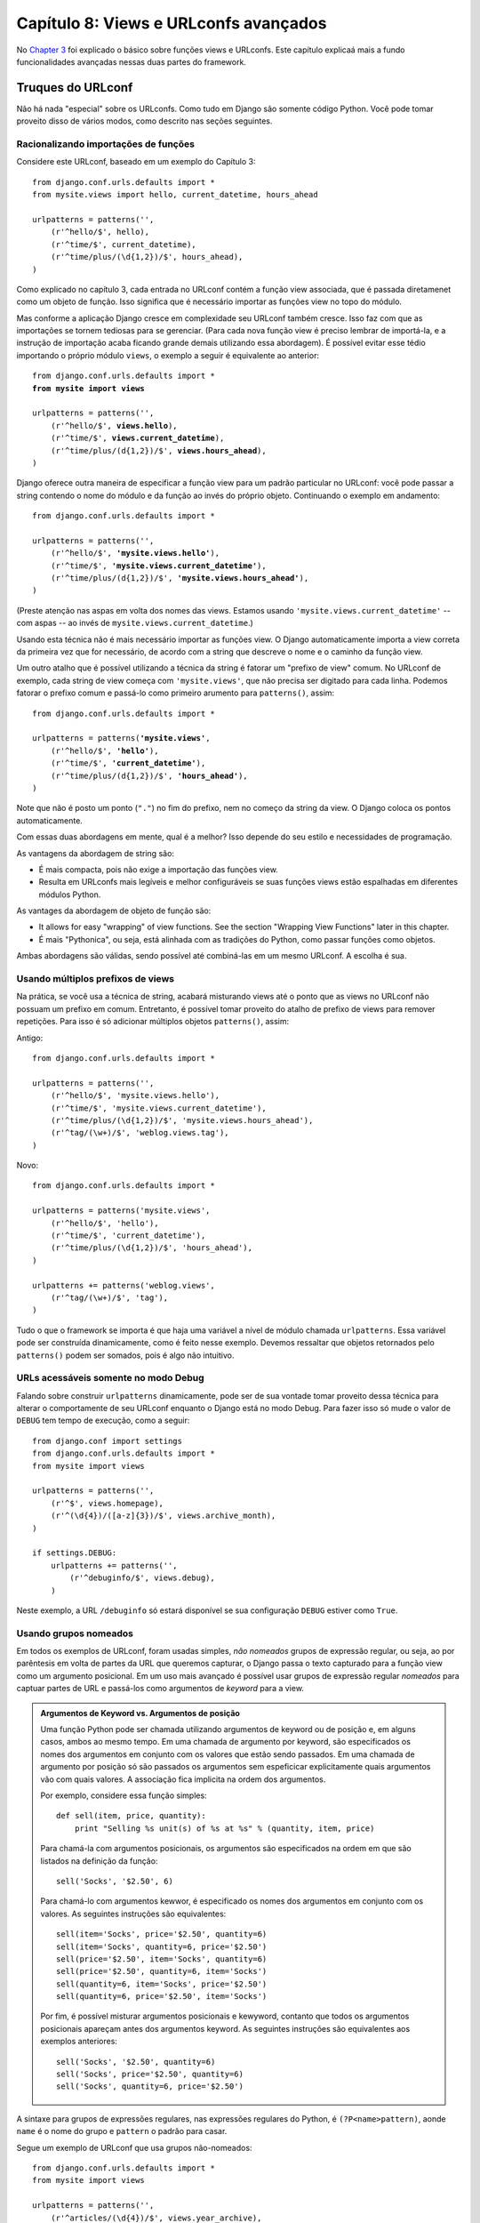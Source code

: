 ======================================
Capítulo 8: Views e URLconfs avançados
======================================

.. SL Note: as the code examples in this chapter are expository, and
.. SL are not complete runnable examples, I'm proof-reading by eye
.. SL and running an automated syntax check on them to test them.

No `Chapter 3`_ foi explicado o básico sobre funções views e URLconfs.
Este capítulo explicaá mais a fundo funcionalidades avançadas nessas duas
partes do framework.

.. _Chapter 3: ../chapter03/

Truques do URLconf
==================

Não há nada "especial" sobre os URLconfs. Como tudo em Django são somente
código Python. Você pode tomar proveito disso de vários modos, como
descrito nas seções seguintes.

Racionalizando importações de funções
-------------------------------------

Considere este URLconf, baseado em um exemplo do Capítulo 3::

    from django.conf.urls.defaults import *
    from mysite.views import hello, current_datetime, hours_ahead

    urlpatterns = patterns('',
        (r'^hello/$', hello),
        (r'^time/$', current_datetime),
        (r'^time/plus/(\d{1,2})/$', hours_ahead),
    )

Como explicado no capítulo 3, cada entrada no URLconf contém a função view
associada, que é passada diretamenet como um objeto de função. Isso
significa que é necessário importar as funções view no topo do módulo.

Mas conforme a aplicação Django cresce em complexidade seu URLconf também
cresce. Isso faz com que as importações se tornem tediosas para se gerenciar.
(Para cada nova função view é preciso lembrar de importá-la, e a instrução
de importação acaba ficando grande demais utilizando essa abordagem).
É possível evitar esse tédio importando o próprio módulo ``views``, o exemplo
a seguir é equivalente ao anterior:

.. parsed-literal::

    from django.conf.urls.defaults import *
    **from mysite import views**

    urlpatterns = patterns('',
        (r'^hello/$', **views.hello**),
        (r'^time/$', **views.current_datetime**),
        (r'^time/plus/(\d{1,2})/$', **views.hours_ahead**),
    )

Django oferece outra maneira de especificar a função view para um padrão
particular no URLconf: você pode passar a string contendo o nome do módulo
e da função ao invés do próprio objeto. Continuando o exemplo em andamento:

.. parsed-literal::

    from django.conf.urls.defaults import *

    urlpatterns = patterns('',
        (r'^hello/$', **'mysite.views.hello'**),
        (r'^time/$', **'mysite.views.current_datetime'**),
        (r'^time/plus/(\d{1,2})/$', **'mysite.views.hours_ahead'**),
    )

(Preste atenção nas aspas em volta dos nomes das views. Estamos usando
``'mysite.views.current_datetime'`` -- com aspas -- ao invés de
``mysite.views.current_datetime``.)

Usando esta técnica não é mais necessário importar as funções view. O Django
automaticamente importa a view correta da primeira vez que for necessário,
de acordo com a string que descreve o nome e o caminho da função view.

Um outro atalho que é possível utilizando a técnica da string é fatorar um
"prefixo de view" comum. No URLconf de exemplo, cada string de view começa
com ``'mysite.views'``, que não precisa ser digitado para cada linha.
Podemos fatorar o prefixo comum e passá-lo como primeiro arumento para
``patterns()``, assim:

.. parsed-literal::

    from django.conf.urls.defaults import *

    urlpatterns = patterns(**'mysite.views'**,
        (r'^hello/$', **'hello'**),
        (r'^time/$', **'current_datetime'**),
        (r'^time/plus/(\d{1,2})/$', **'hours_ahead'**),
    )

Note que não é posto um ponto (``"."``) no fim do prefixo, nem no começo da
string da view. O Django coloca os pontos automaticamente.

Com essas duas abordagens em mente, qual é a melhor? Isso depende do seu
estilo e necessidades de programação.

As vantagens da abordagem de string são:


* É mais compacta, pois não exige a importação das funções view.

* Resulta em URLconfs mais legíveis e melhor configuráveis se suas
  funções views estão espalhadas em diferentes módulos Python.

As vantages da abordagem de objeto de função são:

* It allows for easy "wrapping" of view functions. See the section "Wrapping View
  Functions" later in this chapter.

* É mais "Pythonica", ou seja, está alinhada com as tradições do Python,
  como passar funções como objetos.

Ambas abordagens são válidas, sendo possível até combiná-las em um mesmo
URLconf. A escolha é sua.

Usando múltiplos prefixos de views
----------------------------------

Na prática, se você usa a técnica de string, acabará misturando views até
o ponto que as views no URLconf não possuam um prefixo em comum. Entretanto,
é possível tomar proveito do atalho de prefixo de views para remover
repetições. Para isso é só adicionar múltiplos objetos ``patterns()``,
assim:

Antigo::

    from django.conf.urls.defaults import *

    urlpatterns = patterns('',
        (r'^hello/$', 'mysite.views.hello'),
        (r'^time/$', 'mysite.views.current_datetime'),
        (r'^time/plus/(\d{1,2})/$', 'mysite.views.hours_ahead'),
        (r'^tag/(\w+)/$', 'weblog.views.tag'),
    )

Novo::

    from django.conf.urls.defaults import *

    urlpatterns = patterns('mysite.views',
        (r'^hello/$', 'hello'),
        (r'^time/$', 'current_datetime'),
        (r'^time/plus/(\d{1,2})/$', 'hours_ahead'),
    )

    urlpatterns += patterns('weblog.views',
        (r'^tag/(\w+)/$', 'tag'),
    )

Tudo o que o framework se importa é que haja uma variável a nível de módulo
chamada ``urlpatterns``. Essa variável pode ser construída dinamicamente,
como é feito nesse exemplo. Devemos ressaltar que objetos retornados pelo
``patterns()`` podem ser somados, pois é algo não intuitivo.

URLs acessáveis somente no modo Debug
-------------------------------------

Falando sobre construir ``urlpatterns`` dinamicamente, pode ser de sua
vontade tomar proveito dessa técnica para alterar o comportamente de seu
URLconf enquanto o Django está no modo Debug. Para fazer isso só mude o valor
de ``DEBUG`` tem tempo de execução, como a seguir::

    from django.conf import settings
    from django.conf.urls.defaults import *
    from mysite import views

    urlpatterns = patterns('',
        (r'^$', views.homepage),
        (r'^(\d{4})/([a-z]{3})/$', views.archive_month),
    )

    if settings.DEBUG:
        urlpatterns += patterns('',
            (r'^debuginfo/$', views.debug),
        )

Neste exemplo, a URL ``/debuginfo`` só estará disponível se sua
configuração ``DEBUG`` estiver como ``True``.

Usando grupos nomeados
----------------------

Em todos os exemplos de URLconf, foram usadas simples, *não nomeados* grupos
de expressão regular, ou seja, ao por parêntesis em volta de partes da URL que
queremos capturar, o Django passa o texto capturado para a função view como um
argumento posicional. Em um uso mais avançado é possível usar grupos de
expressão regular *nomeados* para captuar partes de URL e passá-los como
argumentos de *keyword* para a view.

.. admonition:: Argumentos de Keyword vs. Argumentos de posição

    Uma função Python pode ser chamada utilizando argumentos de keyword
    ou de posição e, em alguns casos, ambos ao mesmo tempo. Em uma
    chamada de argumento por keyword, são especificados os nomes dos
    argumentos em conjunto com os valores que estão sendo passados. Em uma
    chamada de argumento por posição só são passados os argumentos sem
    espeficicar explicitamente quais argumentos vão com quais valores. A
    associação fica implicita na ordem dos argumentos.

    Por exemplo, considere essa função simples::

        def sell(item, price, quantity):
            print "Selling %s unit(s) of %s at %s" % (quantity, item, price)

    Para chamá-la com argumentos posicionais, os argumentos são especificados
    na ordem em que são listados na definição da função::

        sell('Socks', '$2.50', 6)

    Para chamá-lo com argumentos kewwor, é especificado os nomes dos argumentos
    em conjunto com os valores. As seguintes instruções são equivalentes::

        sell(item='Socks', price='$2.50', quantity=6)
        sell(item='Socks', quantity=6, price='$2.50')
        sell(price='$2.50', item='Socks', quantity=6)
        sell(price='$2.50', quantity=6, item='Socks')
        sell(quantity=6, item='Socks', price='$2.50')
        sell(quantity=6, price='$2.50', item='Socks')

    Por fim, é possível misturar argumentos posicionais e kewyword, contanto
    que todos os argumentos posicionais apareçam antes dos argumentos keyword.
    As seguintes instruções são equivalentes aos exemplos anteriores::

        sell('Socks', '$2.50', quantity=6)
        sell('Socks', price='$2.50', quantity=6)
        sell('Socks', quantity=6, price='$2.50')

A sintaxe para grupos de expressões regulares, nas expressões regulares do
Python, é ``(?P<name>pattern)``, aonde ``name`` é o nome do grupo e
``pattern`` o padrão para casar.

Segue um exemplo de URLconf que usa grupos não-nomeados::

    from django.conf.urls.defaults import *
    from mysite import views

    urlpatterns = patterns('',
        (r'^articles/(\d{4})/$', views.year_archive),
        (r'^articles/(\d{4})/(\d{2})/$', views.month_archive),
    )

Aqui está o mesmo URLconf, reescrito para usar grupos nomeados::

    from django.conf.urls.defaults import *
    from mysite import views

    urlpatterns = patterns('',
        (r'^articles/(?P<year>\d{4})/$', views.year_archive),
        (r'^articles/(?P<year>\d{4})/(?P<month>\d{2})/$', views.month_archive),
    )

Isso faz exatamente o mesmo que o exemplo anterior, com uma pequena diferença:
os valores capturados são passados para as funções view como argumentos keyword
ao invés de argumentos posicionais.

Por exemplo, com grupos não nomeados, uma requisição a ``/articles/2006/03/``
resultaria em uma invocoção de função equivalente a isso::

    month_archive(request, '2006', '03')

Com grupos nomeados a mesma requisição resultaria na seguinte invocação de
função::

    month_archive(request, year='2006', month='03')

Na prática, usar grupos nomeados faz com que seus URLconfs sejam mais
explícitos e menos inclinados a bugs relacionados a ordem dos argumentos,
além de ser possível reordenar os arumentos nas definições das funções view.
Seguindo o exemplo anterior, se quiséssemos mudar as URLs para incluir o mês
*antes* do ano, e estivéssemos usando grupos não-nomeados, seria necessário
mudar a ordem dos argumentos da view ``month_archive``. Já, se fossem usados
grupos nomeados, mudar a ordem dos parametros capturados pela view na URL
não teria efeito na view.

É claro que os benefícios de grupos nomeados vem ao preço da brevidade,
alguns desenvolvedores acham a sintaxe de grupos nomeados feias e verbosa
demais. Ainda, outra vantagem de grupos nomeados é a legibilidade,
especialmente para aqueles que não são muito íntimos com expressões
regulares ou sua aplicação Django em específico. É mais fácil ver o que
está acontecendo, com só uma olhada, em um URLconf que usa grupos nomeados.

Entendendo o algoritmo de Casar/Agrupar
---------------------------------------

Um cuidado ao usar grupos nomeados em um URLconf é que um único padrão de
URLconf não pode conter ambos grupos nomeados e não-nomeados. Se isso for
feito, o Django não lançará erros, mas é provável que algumas URLs não
estão sendo casadas como esperado. Especificamente, há um algoritmo que o
analisador de URLconf segue, respeitando grupos nomeados vs. não-nomeados
em uma expressão regular:

* Se há argumentos nomeados, esses serão usados, ignorando argumentos
  não-nomeados.

* Caso contrário, passará todos os não-nomeados como argumentos de
  posição.

* Em ambos os casos serão passadas quaisquer opções extras como argumentos
  keyword. Veja a próxima seção para mais informações.

Passando Opções Extras Para as Funções View
-------------------------------------------

As vezes você perceberá que está escrevendo funções que são muito parecidas,
contendo apenas algumas pequenas diferenças. Por exemplo, digamos que há duas
views cujo conteúdo são iguais, com exceção do template que usam::

    # urls.py

    from django.conf.urls.defaults import *
    from mysite import views

    urlpatterns = patterns('',
        (r'^foo/$', views.foo_view),
        (r'^bar/$', views.bar_view),
    )

    # views.py

    from django.shortcuts import render
    from mysite.models import MyModel

    def foo_view(request):
        m_list = MyModel.objects.filter(is_new=True)
        return render(request, 'template1.html', {'m_list': m_list})

    def bar_view(request):
        m_list = MyModel.objects.filter(is_new=True)
        return render(request, 'template2.html', {'m_list': m_list})

O código anterior contém alumas repetições e isso é deselegante. Primeiro
é preciso remover a redundância usando a mesma view para ambas as URLs. Isso
pode ser feito colocando parênteses em volta da URL para capturá-la e checar
a URL dentro da view para decidir o template, como mostrado a seguir::

    # urls.py

    from django.conf.urls.defaults import *
    from mysite import views

    urlpatterns = patterns('',
        (r'^(foo)/$', views.foobar_view),
        (r'^(bar)/$', views.foobar_view),
    )

    # views.py

    from django.shortcuts import render
    from mysite.models import MyModel

    def foobar_view(request, url):
        m_list = MyModel.objects.filter(is_new=True)
        if url == 'foo':
            template_name = 'template1.html'
        elif url == 'bar':
            template_name = 'template2.html'
        return render(request, template_name, {'m_list': m_list})

O problema com essa solução é que une suas URLs ao seu código. Caso a URL
``/foo/`` mude para ``/fooey/``, será necessário lembrar de mudar o código
da view.

A solução elegante envolve um parametro opcional do URLconf. Cada padrão em
um URLconf pode receber um terceiro item: um dicionário de argumentos nomeados
a serem passados para a função view.

Com isso em mente, podemos reescrever o exemplo atual desse modo::

    # urls.py

    from django.conf.urls.defaults import *
    from mysite import views

    urlpatterns = patterns('',
        (r'^foo/$', views.foobar_view, {'template_name': 'template1.html'}),
        (r'^bar/$', views.foobar_view, {'template_name': 'template2.html'}),
    )

    # views.py

    from django.shortcuts import render
    from mysite.models import MyModel

    def foobar_view(request, template_name):
        m_list = MyModel.objects.filter(is_new=True)
        return render(request, template_name, {'m_list': m_list})

Como demonstrado acima, o URLconf no exemplo especifica o ``template_name`` no
URLconf. A função view o trata simplesmente como outro parametro.

Essa técnica extra das opções do URLconf é uma boa maneira de enviar
informações adicionais para suas funções views com pouca agitação. Como tal,
é utilizada por algumas das aplicações do Django, mais notavelmente seu
sistema de views genéricas, cobertas no `Chapter 11`_.

As próximas seções mostram algumas ideias de como usar a técnica de opções 
extra do URLconf em seus projetos.

Falsificando valores URLconf capturados
~~~~~~~~~~~~~~~~~~~~~~~~~~~~~~~~~~~~~~~

Consideramos que há um conjunto de views que casam com um padrão, juntamente
com outra URL que não se encaixa no padrão, mas a lógica da view é a mesma.
Nesse caso, é possível "falsificar" os valores capturados pela URL usando
as opções extra do URLconf para lidar com a URL extra da mesma view.

Por exemplo, pode-se ter uma aplicação que exibe dados para um dia em
particular, com URLs como essas::

    /mydata/jan/01/
    /mydata/jan/02/
    /mydata/jan/03/
    # ...
    /mydata/dec/30/
    /mydata/dec/31/

Este exemplo é simples o bastante -- é possível capturá-los em um URLconf
dessa maneira (usando a sintaxe de grupos nomeados)::

    urlpatterns = patterns('',
        (r'^mydata/(?P<month>\w{3})/(?P<day>\d\d)/$', views.my_view),
    )

E o cabeçalho da função view ficaria assim::

    def my_view(request, month, day):
        # ....

Essa abordagem é direta -- não é nada de novo. O artifício aparece quando
é preciso adicionar outra URL que usa ``my_view`` mas que a URL não inclui
um ``month`` e/ou ``day``.

Por exemplo, pode ser necessário adicionar outra URL, ``/mydata/birthday/``,
que seria equivalente a ``/mydata/jan/06/``. Para esse caso é possível utilizar
das opções extras do URLconf::

    urlpatterns = patterns('',
        (r'^mydata/birthday/$', views.my_view, {'month': 'jan', 'day': '06'}),
        (r'^mydata/(?P<month>\w{3})/(?P<day>\d\d)/$', views.my_view),
    )

A parte legal daqui é que não foi preciso mudar a função view. A função só é
encarregada de *receber* os parametros ``month`` e ``day``, não importa se
eles são capturados da URL ou vem dos parametros extra.

Criando uma Generic View
~~~~~~~~~~~~~~~~~~~~~~~~

É uma boa prática de programação fatorar repetições no código. Por
exemplo, temos essas duas funções Python::

    def say_hello(person_name):
        print 'Hello, %s' % person_name

    def say_goodbye(person_name):
        print 'Goodbye, %s' % person_name

podemos fatorar o código tornando o cumprimento um parâmetro::

    def greet(person_name, greeting):
        print '%s, %s' % (greeting, person_name)

Essa mesma filosofia poed ser aplicada às views Django ao se utilizar os
parametros extra do URLconf.

Tendo isso em mente, é possível começar a fazer abstrações de alto nível
das views. Ao invés de pensar "Esta view exibe uma lista de objetos ``Event``"
e "aquela view exibe uma lista de objetos ``BlogEntry``", perceba que ambos
são casos específicos de "Uma view que exibe uma listra de objetos, onde
o tipo do objeto pode variar".

Observe esse código, por exemplo::

    # urls.py

    from django.conf.urls.defaults import *
    from mysite import views

    urlpatterns = patterns('',
        (r'^events/$', views.event_list),
        (r'^blog/entries/$', views.entry_list),
    )

    # views.py

    from django.shortcuts import render
    from mysite.models import Event, BlogEntry

    def event_list(request):
        obj_list = Event.objects.all()
        return render(request, 'mysite/event_list.html', {'event_list': obj_list})

    def entry_list(request):
        obj_list = BlogEntry.objects.all()
        return render(request, 'mysite/blogentry_list.html', {'entry_list': obj_list})

As duas views fazem essencialmente a mesma coisa: elas mostram uma lista de
objetos. Pode-se fatorar o tipo do objeto que elas estão exibindo::

    # urls.py

    from django.conf.urls.defaults import *
    from mysite import models, views

    urlpatterns = patterns('',
        (r'^events/$', views.object_list, {'model': models.Event}),
        (r'^blog/entries/$', views.object_list, {'model': models.BlogEntry}),
    )

    # views.py

    from django.shortcuts import render

    def object_list(request, model):
        obj_list = model.objects.all()
        template_name = 'mysite/%s_list.html' % model.__name__.lower()
        return render(request, template_name, {'object_list': obj_list})

Com todas essas pequenas mudanças foi obtida uma view reusável que não
depende do modelo. A partir de agora, toda vez que for necessária uma view
que lista um conjunto de objetos, podemos reutilizar a ``object_list`` em
detrimento de escrever o código da view. A seguir são mostradas algumas
notas sobre o que foi feito aqui.

* Estamos passando as classes dos modelos diretamento como o parametro
  ``model``. O dict de opções extras do URLconf pode passar qualquer
  tipo de objeto Python -- não somente strings.

* A linha ``model.objects.all()`` é um exemplo de *duck typing*: "Se anda
  como um pato e fala como um pato, pode-se tratá-lo como um pato". Note
  que o código não diz qual tipo de objeto ``model`` é. A única exigência
  é que ``model`` tenha um atributo ``objects`` que, por usa vez, tenha
  um método ``all()``.

* É utilizado ``model.__name__.lower()`` para determinar o nome do template.
  Cada class Python possui um atributo ``__name__`` que retorna o nome da
  classe. Essa funcionalidade é útil em horas como essa, quando não sabemos
  o nome da classe até a execução do código. Por exemplo, o ``__name___``
  da classe ``BlogEntry`` é a string ``'BlogEntry'``.

* Em uma pequena diferença entre este exemplo e o anterior, estamos passando
  para o nome variável genérico ``object_list`` para o template. Poderiamos
  facilmente mudar esse nome variável para ``blogentry_list`` ou
  ``event_list``, porém deixamos isso como exercício para o leitor.

Como websites orientados a banco de dados possui diversos padrões comuns,
Django vem com uma série de "views genéricas" que usam essa mesma técnica
para economizar tempo. Views gnéricas são cobertas no Capítulo 11.

Dando a view opções de configuração
~~~~~~~~~~~~~~~~~~~~~~~~~~~~~~~~~~~

Se a aplicação Django é distribuída, há grande chances dos usuários quererem
algum grau de configuração. Nesse caso é uma boa ideia adicionar ganchos
à suas views para quaisquer opções de configuração que as pessoas possam
querer mudar. É possível utilizar os parametros extra do URLconf para isso.

Uma parte comum de uma aplicação para se fazer configurável é o nome do
template::

    def my_view(request, template_name):
        var = do_something()
        return render(request, template_name, {'var': var})

Entendendo a Precedência de Valor Capturados vs. Opções Extras
~~~~~~~~~~~~~~~~~~~~~~~~~~~~~~~~~~~~~~~~~~~~~~~~~~~~~~~~~~~~~~

Quando há conflito os parametros extras do URLconfs são precedidos sobre
os parâmetros capturados. Em outras palavras, se o URLconf captura uma
variável de grupo nomeado e um parametro extra de URLconf inclui uma variável
com o mesmo nome, o parâmetro extra do URLconf será utilizado.

Por exemplo, considere o seguinte URLConf::

    from django.conf.urls.defaults import *
    from mysite import views

    urlpatterns = patterns('',
        (r'^mydata/(?P<id>\d+)/$', views.my_view, {'id': 3}),
    )

Aqui, ambas expressões regluares e o dict extra incluem um ``id``. O ``id``
hard-coded dá precedência. Isso quer dizer que qualquer requisição (por
exemplo ``/mydata/2/`` ou ``/mydata/432432``) será tratado como se o ``id``
fosse ``3``, independente do valor capturado na URL.

Leitores astutos perceberão que nesse caso é uma perda de tempo e digitação
capturar o ``id`` na expressão regular, pois o valor será sempre sobrescrito
pelo valor do dict. Essa afirmação está correta; esse exemplo é trazido apenas
para auxiliar o leitor evitar a cometer esse tipo de erro.

Using Default View Arguments
----------------------------

Another convenient trick is to specify default parameters for a view's
arguments. This tells the view which value to use for a parameter by default if
none is specified.

An example::

    # urls.py

    from django.conf.urls.defaults import *
    from mysite import views

    urlpatterns = patterns('',
        (r'^blog/$', views.page),
        (r'^blog/page(?P<num>\d+)/$', views.page),
    )

    # views.py

    def page(request, num='1'):
        # Output the appropriate page of blog entries, according to num.
        # ...

Here, both URL patterns point to the same view -- ``views.page`` -- but the
first pattern doesn't capture anything from the URL. If the first pattern
matches, the ``page()`` function will use its default argument for ``num``,
``'1'``. If the second pattern matches, ``page()`` will use whatever ``num``
value was captured by the regular expression.

(Note that we've been careful to set the default argument's value to the
*string* ``'1'``, not the integer ``1``. That's for consistency, because
any captured value for ``num`` will always be a string.)

It's common to use this technique in conjunction with configuration options,
as explained earlier. This example makes a slight improvement to the example in
the "Giving a View Configuration Options" section by providing a default
value for ``template_name``::

    def my_view(request, template_name='mysite/my_view.html'):
        var = do_something()
        return render(request, template_name, {'var': var})

.. SL Again wonder whether default should be unicode?

Special-Casing Views
--------------------

Sometimes you'll have a pattern in your URLconf that handles a large set of
URLs, but you'll need to special-case one of them. In this case, take advantage
of the linear way a URLconf is processed and put the special case first.

For example, you can think of the "add an object" pages in Django's admin site
as represented by a URLpattern like this::

    urlpatterns = patterns('',
        # ...
        ('^([^/]+)/([^/]+)/add/$', views.add_stage),
        # ...
    )

This matches URLs such as ``/myblog/entries/add/`` and ``/auth/groups/add/``.
However, the "add" page for a user object (``/auth/user/add/``) is a special
case -- it doesn't display all of the form fields, it displays two password
fields, and so forth. We *could* solve this problem by special-casing in the
view, like so::

    def add_stage(request, app_label, model_name):
        if app_label == 'auth' and model_name == 'user':
            # do special-case code
        else:
            # do normal code

.. SL It's not strictly relevant to the point you're making here, but
.. SL the view func in the admin is now called 'add_view'

but that's inelegant for a reason we've touched on multiple times in this
chapter: it puts URL logic in the view. As a more elegant solution, we can take
advantage of the fact that URLconfs are processed in order from top to bottom::

    urlpatterns = patterns('',
        # ...
        ('^auth/user/add/$', views.user_add_stage),
        ('^([^/]+)/([^/]+)/add/$', views.add_stage),
        # ...
    )

With this in place, a request to ``/auth/user/add/`` will be handled by the
``user_add_stage`` view. Although that URL matches the second pattern, it
matches the top one first. (This is short-circuit logic.)

Capturing Text in URLs
----------------------

Each captured argument is sent to the view as a plain Python Unicode string,
regardless of what sort of match the regular expression makes. For example, in
this URLconf line::

    (r'^articles/(?P<year>\d{4})/$', views.year_archive),

the ``year`` argument to ``views.year_archive()`` will be a string, not
an integer, even though ``\d{4}`` will only match integer strings.

This is important to keep in mind when you're writing view code. Many built-in
Python functions are fussy (and rightfully so) about accepting only objects of
a certain type. A common error is to attempt to create a ``datetime.date``
object with string values instead of integer values::

    >>> import datetime
    >>> datetime.date('1993', '7', '9')
    Traceback (most recent call last):
        ...
    TypeError: an integer is required
    >>> datetime.date(1993, 7, 9)
    datetime.date(1993, 7, 9)

Translated to a URLconf and view, the error looks like this::

    # urls.py

    from django.conf.urls.defaults import *
    from mysite import views

    urlpatterns = patterns('',
        (r'^articles/(\d{4})/(\d{2})/(\d{2})/$', views.day_archive),
    )

    # views.py

    import datetime

    def day_archive(request, year, month, day):
        # The following statement raises a TypeError!
        date = datetime.date(year, month, day)

Instead, ``day_archive()`` can be written correctly like this::

    def day_archive(request, year, month, day):
        date = datetime.date(int(year), int(month), int(day))

Note that ``int()`` itself raises a ``ValueError`` when you pass it a string
that is not composed solely of digits, but we're avoiding that error in this
case because the regular expression in our URLconf has ensured that only
strings containing digits are passed to the view function.

Determining What the URLconf Searches Against
---------------------------------------------

When a request comes in, Django tries to match the URLconf patterns against the
requested URL, as a Python string. This does not include ``GET`` or ``POST``
parameters, or the domain name. It also does not include the leading slash,
because every URL has a leading slash.

For example, in a request to ``http://www.example.com/myapp/``, Django will try
to match ``myapp/``. In a request to ``http://www.example.com/myapp/?page=3``,
Django will try to match ``myapp/``.

The request method (e.g., ``POST``, ``GET``) is *not* taken into account when
traversing the URLconf. In other words, all request methods will be routed to
the same function for the same URL. It's the responsibility of a view function
to perform branching based on request method.

Higher-Level Abstractions of View Functions
-------------------------------------------

And speaking of branching based on request method, let's take a look at how we
might build a nice way of doing that. Consider this URLconf/view layout::

    # urls.py

    from django.conf.urls.defaults import *
    from mysite import views

    urlpatterns = patterns('',
        # ...
        (r'^somepage/$', views.some_page),
        # ...
    )

    # views.py

    from django.http import Http404, HttpResponseRedirect
    from django.shortcuts import render

    def some_page(request):
        if request.method == 'POST':
            do_something_for_post()
            return HttpResponseRedirect('/someurl/')
        elif request.method == 'GET':
            do_something_for_get()
            return render(request, 'page.html')
        else:
            raise Http404()

In this example, the ``some_page()`` view's handling of ``POST`` vs. ``GET``
requests is quite different. The only thing they have in common is a shared
URL: ``/somepage/``. As such, it's kind of inelegant to deal with both ``POST``
and ``GET`` in the same view function. It would be nice if we could have two
separate view functions -- one handling ``GET`` requests and the other handling
``POST`` -- and ensuring each one was only called when appropriate.

We can do that by writing a view function that delegates to other views,
either before or after executing some custom logic. Here's an example of how
this technique could help simplify our ``some_page()`` view::

    # views.py

    from django.http import Http404, HttpResponseRedirect
    from django.shortcuts import render

    def method_splitter(request, GET=None, POST=None):
        if request.method == 'GET' and GET is not None:
            return GET(request)
        elif request.method == 'POST' and POST is not None:
            return POST(request)
        raise Http404

    def some_page_get(request):
        assert request.method == 'GET'
        do_something_for_get()
        return render(request, 'page.html')

    def some_page_post(request):
        assert request.method == 'POST'
        do_something_for_post()
        return HttpResponseRedirect('/someurl/')

    # urls.py

    from django.conf.urls.defaults import *
    from mysite import views

    urlpatterns = patterns('',
        # ...
        (r'^somepage/$', views.method_splitter, {'GET': views.some_page_get, 'POST': views.some_page_post}),
        # ...
    )

Let's go through what this does:

* We've written a new view, ``method_splitter()``, that delegates to other
  views based on ``request.method``. It looks for two keyword arguments,
  ``GET`` and ``POST``, which should be *view functions*. If
  ``request.method`` is ``'GET'``, then it calls the ``GET`` view. If
  ``request.method`` is ``'POST'``, then it calls the ``POST`` view. If
  ``request.method`` is something else (``HEAD``, etc.), or if ``GET`` or
  ``POST`` were not supplied to the function, then it raises an
  ``Http404``.

* In the URLconf, we point ``/somepage/`` at ``method_splitter()`` and pass
  it extra arguments -- the view functions to use for ``GET`` and ``POST``,
  respectively.

* Finally, we've split the ``some_page()`` view into two view functions --
  ``some_page_get()`` and ``some_page_post()``. This is much nicer than
  shoving all of that logic into a single view.

  Note that these view functions technically no longer have to check
  ``request.method``, because ``method_splitter()`` does that. (By the time
  ``some_page_post()`` is called, for example, we can be confident
  ``request.method`` is ``'post'``.) Still, just to be safe, and also to
  serve as documentation, we stuck in an ``assert`` that makes sure
  ``request.method`` is what we expect it to be.

Now we have ourselves a nice, generic view function that encapsulates the logic
of delegating a view by ``request.method``. Nothing about ``method_splitter()``
is tied to our specific application, of course, so we can reuse it in other
projects.

But, while we're at it, there's one way to improve on ``method_splitter()``.
As it's written, it assumes that the ``GET`` and ``POST`` views take no
arguments other than ``request``. What if we wanted to use
``method_splitter()`` with views that, for example, capture text from URLs,
or take optional keyword arguments themselves?

To do that, we can use a nice Python feature: variable arguments with
asterisks. We'll show the example first, then explain it::

    def method_splitter(request, *args, **kwargs):
        get_view = kwargs.pop('GET', None)
        post_view = kwargs.pop('POST', None)
        if request.method == 'GET' and get_view is not None:
            return get_view(request, *args, **kwargs)
        elif request.method == 'POST' and post_view is not None:
            return post_view(request, *args, **kwargs)
        raise Http404

Here, we've refactored ``method_splitter()`` to remove the ``GET`` and ``POST``
keyword arguments, in favor of ``*args`` and ``**kwargs`` (note the asterisks).
This is a Python feature that allows a function to accept a dynamic, arbitrary
number of arguments whose names aren't known until runtime. If you put a single
asterisk in front of a parameter in a function definition, any *positional*
arguments to that function will be rolled up into a single tuple. If you put
two asterisks in front of a parameter in a function definition, any *keyword*
arguments to that function will be rolled up into a single dictionary.

For example, with this function::

    def foo(*args, **kwargs):
        print "Positional arguments are:"
        print args
        print "Keyword arguments are:"
        print kwargs

Here's how it would work::

    >>> foo(1, 2, 3)
    Positional arguments are:
    (1, 2, 3)
    Keyword arguments are:
    {}
    >>> foo(1, 2, name='Adrian', framework='Django')
    Positional arguments are:
    (1, 2)
    Keyword arguments are:
    {'framework': 'Django', 'name': 'Adrian'}

.. SL Tested ok

Bringing this back to ``method_splitter()``, you can see we're using ``*args``
and ``**kwargs`` to accept *any* arguments to the function and pass them along
to the appropriate view. But before we do that, we make two calls to
``kwargs.pop()`` to get the ``GET`` and ``POST`` arguments, if they're
available. (We're using ``pop()`` with a default value of ``None`` to avoid
``KeyError`` if one or the other isn't defined.)

Wrapping View Functions
-----------------------

Our final view trick takes advantage of an advanced Python technique. Say you
find yourself repeating a bunch of code throughout various views, as in this
example::

    def my_view1(request):
        if not request.user.is_authenticated():
            return HttpResponseRedirect('/accounts/login/')
        # ...
        return render(request, 'template1.html')

    def my_view2(request):
        if not request.user.is_authenticated():
            return HttpResponseRedirect('/accounts/login/')
        # ...
        return render(request, 'template2.html')

    def my_view3(request):
        if not request.user.is_authenticated():
            return HttpResponseRedirect('/accounts/login/')
        # ...
        return render(request, 'template3.html')

Here, each view starts by checking that ``request.user`` is authenticated
-- that is, the current user has successfully logged into the site -- and
redirects to ``/accounts/login/`` if not. (Note that we haven't yet covered
``request.user`` -- Chapter 14 does -- but, as you might imagine,
``request.user`` represents the current user, either logged-in or anonymous.)

It would be nice if we could remove that bit of repetitive code from each of
these views and just mark them as requiring authentication. We can do that by
making a view wrapper. Take a moment to study this::

    def requires_login(view):
        def new_view(request, *args, **kwargs):
            if not request.user.is_authenticated():
                return HttpResponseRedirect('/accounts/login/')
            return view(request, *args, **kwargs)
        return new_view

This function, ``requires_login``, takes a view function (``view``) and returns
a new view function (``new_view``). The new function, ``new_view`` is defined
*within* ``requires_login`` and handles the logic of checking
``request.user.is_authenticated()`` and delegating to the original view
(``view``).

Now, we can remove the ``if not request.user.is_authenticated()`` checks from
our views and simply wrap them with ``requires_login`` in our URLconf::

    from django.conf.urls.defaults import *
    from mysite.views import requires_login, my_view1, my_view2, my_view3

    urlpatterns = patterns('',
        (r'^view1/$', requires_login(my_view1)),
        (r'^view2/$', requires_login(my_view2)),
        (r'^view3/$', requires_login(my_view3)),
    )

This has the same effect as before, but with less code redundancy. Now we've
created a nice, generic function -- ``requires_login()`` that we can wrap
around any view in order to make it require login.

Including Other URLconfs
========================

If you intend your code to be used on multiple Django-based sites, you should
consider arranging your URLconfs in such a way that allows for "including."

At any point, your URLconf can "include" other URLconf modules. This
essentially "roots" a set of URLs below other ones. For example, this
URLconf includes other URLconfs::

    from django.conf.urls.defaults import *

    urlpatterns = patterns('',
        (r'^weblog/', include('mysite.blog.urls')),
        (r'^photos/', include('mysite.photos.urls')),
        (r'^about/$', 'mysite.views.about'),
    )

(We saw this before in Chapter 6, when we introduced the Django admin site. The
admin site has its own URLconf that you merely ``include()`` within yours.)

There's an important gotcha here: the regular expressions in this example that
point to an ``include()`` do *not* have a ``$`` (end-of-string match character)
but *do* include a trailing slash. Whenever Django encounters ``include()``, it
chops off whatever part of the URL matched up to that point and sends the
remaining string to the included URLconf for further processing.

Continuing this example, here's the URLconf ``mysite.blog.urls``::

    from django.conf.urls.defaults import *

    urlpatterns = patterns('',
        (r'^(\d\d\d\d)/$', 'mysite.blog.views.year_detail'),
        (r'^(\d\d\d\d)/(\d\d)/$', 'mysite.blog.views.month_detail'),
    )

With these two URLconfs, here's how a few sample requests would be handled:

* ``/weblog/2007/``: In the first URLconf, the pattern ``r'^weblog/'``
  matches. Because it is an ``include()``, Django strips all the matching
  text, which is ``'weblog/'`` in this case. The remaining part of the URL
  is ``2007/``, which matches the first line in the ``mysite.blog.urls``
  URLconf.

* ``/weblog//2007/`` (with two slashes): In the first URLconf, the pattern
  ``r'^weblog/'`` matches. Because it is an ``include()``, Django strips
  all the matching text, which is ``'weblog/'`` in this case. The remaining
  part of the URL is ``/2007/`` (with a leading slash), which does not
  match any of the lines in the ``mysite.blog.urls`` URLconf.

* ``/about/``: This matches the view ``mysite.views.about`` in the first
  URLconf, demonstrating that you can mix ``include()`` patterns with
  non-``include()`` patterns.

How Captured Parameters Work with include()
-------------------------------------------

An included URLconf receives any captured parameters from parent URLconfs, for
example::

    # root urls.py

    from django.conf.urls.defaults import *

    urlpatterns = patterns('',
        (r'^(?P<username>\w+)/blog/', include('foo.urls.blog')),
    )

    # foo/urls/blog.py

    from django.conf.urls.defaults import *

    urlpatterns = patterns('',
        (r'^$', 'foo.views.blog_index'),
        (r'^archive/$', 'foo.views.blog_archive'),
    )

In this example, the captured ``username`` variable is passed to the
included URLconf and, hence, to *every* view function within that URLconf.

Note that the captured parameters will *always* be passed to *every* line in
the included URLconf, regardless of whether the line's view actually accepts
those parameters as valid. For this reason, this technique is useful only if
you're certain that every view in the included URLconf accepts the
parameters you're passing.

How Extra URLconf Options Work with include()
---------------------------------------------

Similarly, you can pass extra URLconf options to ``include()``, just as you can
pass extra URLconf options to a normal view -- as a dictionary. When you do
this, *each* line in the included URLconf will be passed the extra options.

For example, the following two URLconf sets are functionally identical.

Set one::

    # urls.py

    from django.conf.urls.defaults import *

    urlpatterns = patterns('',
        (r'^blog/', include('inner'), {'blogid': 3}),
    )

    # inner.py

    from django.conf.urls.defaults import *

    urlpatterns = patterns('',
        (r'^archive/$', 'mysite.views.archive'),
        (r'^about/$', 'mysite.views.about'),
        (r'^rss/$', 'mysite.views.rss'),
    )

Set two::

    # urls.py

    from django.conf.urls.defaults import *

    urlpatterns = patterns('',
        (r'^blog/', include('inner')),
    )

    # inner.py

    from django.conf.urls.defaults import *

    urlpatterns = patterns('',
        (r'^archive/$', 'mysite.views.archive', {'blogid': 3}),
        (r'^about/$', 'mysite.views.about', {'blogid': 3}),
        (r'^rss/$', 'mysite.views.rss', {'blogid': 3}),
    )

As is the case with captured parameters (explained in the previous section),
extra options will *always* be passed to *every* line in the included
URLconf, regardless of whether the line's view actually accepts those options
as valid. For this reason, this technique is useful only if you're certain that
every view in the included URLconf accepts the extra options you're passing.

What's Next?
============

This chapter has provided many advanced tips and tricks for views and URLconfs.
Next, in `Chapter 9`_, we'll give this advanced treatment to Django's template
system.

.. _Chapter 9: ../chapter09/
